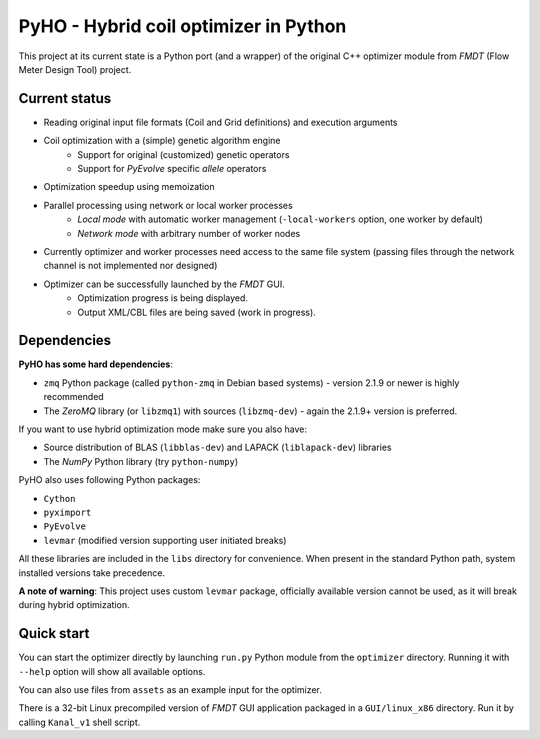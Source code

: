 ======================================
PyHO - Hybrid coil optimizer in Python
======================================

This project at its current state is a Python port (and a wrapper) of the
original C++ optimizer module from `FMDT` (Flow Meter Design Tool) project.

Current status
--------------
- Reading original input file formats (Coil and Grid definitions) and execution arguments
- Coil optimization with a (simple) genetic algorithm engine
    - Support for original (customized) genetic operators
    - Support for `PyEvolve` specific `allele` operators
- Optimization speedup using memoization
- Parallel processing using network or local worker processes
    - `Local mode` with automatic worker management (``-local-workers`` option, one worker by default)
    - `Network mode` with arbitrary number of worker nodes
- Currently optimizer and worker processes need access to the same file system (passing files through the network channel is not implemented nor designed)
- Optimizer can be successfully launched by the `FMDT` GUI. 
    - Optimization progress is being displayed.
    - Output XML/CBL files are being saved (work in progress).


Dependencies
------------

**PyHO has some hard dependencies**:

* ``zmq`` Python package (called ``python-zmq`` in Debian based systems) - version 2.1.9 or newer is highly recommended
* The `ZeroMQ` library (or ``libzmq1``) with sources (``libzmq-dev``) - again the 2.1.9+ version is preferred.

If you want to use hybrid optimization mode make sure you also have:

* Source distribution of BLAS (``libblas-dev``) and LAPACK (``liblapack-dev``) libraries
* The `NumPy` Python library (try ``python-numpy``)


PyHO also uses following Python packages:

* ``Cython``
* ``pyximport``
* ``PyEvolve``
* ``levmar`` (modified version supporting user initiated breaks)

All these libraries are included in the ``libs`` directory for convenience.
When present in the standard Python path, system installed versions take
precedence.

**A note of warning**: This project uses custom ``levmar`` package, officially available version cannot be used, as it will break during hybrid optimization.


Quick start
-----------

You can start the optimizer directly by launching ``run.py`` Python
module from the ``optimizer`` directory. Running it with ``--help`` option
will show all available options.

You can also use files from ``assets`` as an example input for the optimizer.

There is a 32-bit Linux precompiled version of `FMDT` GUI application packaged
in a ``GUI/linux_x86`` directory. Run it by calling ``Kanal_v1`` shell script.

